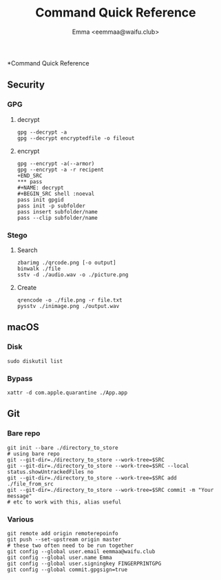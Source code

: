 #+title: Command Quick Reference
#+author: Emma <eemmaa@waifu.club>

*Command Quick Reference
** Security
*** GPG
**** decrypt
#+NAME: decrypt
#+BEGIN_SRC shell :noeval
gpg --decrypt -a
gpg --decrypt encryptedfile -o fileout
#+END_SRC
**** encrypt
#+NAME: decrypt
#+BEGIN_SRC shell :noeval
gpg --encrypt -a(--armor)
gpg --encrypt -a -r recipent
+END_SRC
*** pass
#+NAME: decrypt
#+BEGIN_SRC shell :noeval
pass init gpgid
pass init -p subfolder
pass insert subfolder/name
pass --clip subfolder/name
#+END_SRC
*** Stego
**** Search
#+NAME: decrypt
#+BEGIN_SRC shell :noeval
zbarimg ./qrcode.png [-o output]
binwalk ./file
sstv -d ./audio.wav -o ./picture.png
#+END_SRC
**** Create
#+NAME: encode
#+BEGIN_SRC shell :noeval
qrencode -o ./file.png -r file.txt
pysstv ./inimage.png ./output.wav
#+END_SRC
** macOS
*** Disk
#+NAME: disk
#+BEGIN_SRC shell :noeval
sudo diskutil list
#+END_SRC
*** Bypass
#+NAME: bypass
#+BEGIN_SRC shell :noeval
xattr -d com.apple.quarantine ./App.app
#+END_SRC
** Git
*** Bare repo
#+NAME: bare repo
#+BEGIN_SRC shell :noeval
git init --bare ./directory_to_store
# using bare repo
git --git-dir=./directory_to_store --work-tree=$SRC
git --git-dir=./directory_to_store --work-tree=$SRC --local status.showUntrackedFiles no
git --git-dir=./directory_to_store --work-tree=$SRC add ./file_from_src
git --git-dir=./directory_to_store --work-tree=$SRC commit -m "Your message"
# etc to work with this, alias useful
#+END_SRC
*** Various
#+Name: Various
#+BEGIN_SRC shell :noeval
git remote add origin remoterepoinfo
git push --set-upstream origin master
# these two often need to be run together
git config --global user.email eemmaa@waifu.club
git config --global user.name Emma
git config --global user.signingkey FINGERPRINTGPG
git config --global commit.gpgsign=true
#+END_SRC

